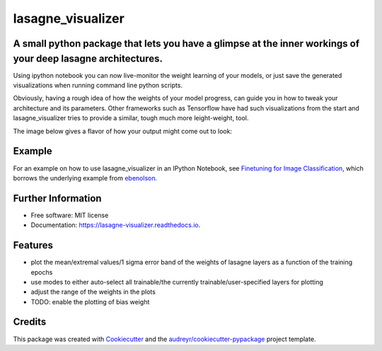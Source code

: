 ===============================
lasagne_visualizer
===============================


.. image:: https://img.shields.io/pypi/v/lasagne_visualizer.svg
        :target: https://pypi.python.org/pypi/lasagne_visualizer

.. image:: https://img.shields.io/travis/SimonKohl/lasagne_visualizer.svg
        :target: https://travis-ci.org/SimonKohl/lasagne_visualizer

.. image:: https://readthedocs.org/projects/lasagne-visualizer/badge/?version=latest
        :target: https://lasagne-visualizer.readthedocs.io/en/latest/?badge=latest
        :alt: Documentation Status

.. image:: https://pyup.io/repos/github/SimonKohl/lasagne_visualizer/shield.svg
     :target: https://pyup.io/repos/github/SimonKohl/lasagne_visualizer/
     :alt: Updates


A small python package that lets you have a glimpse at the inner workings of your deep lasagne architectures.
-----------------------------------------------------------------------

Using ipython notebook you can now live-monitor the weight learning of your models, or just save the generated visualizations when running command line python scripts.

Obviously, having a rough idea of how the weights of your model progress, can guide you in how to tweak your architecture and its parameters.
Other frameworks such as Tensorflow have had such visualizations from the start and lasagne_visualizer tries to provide a similar, tough much more leight-weight, tool.

The image below gives a flavor of how your output might come out to look:

.. image:: https://github.com/SimonKohl/lasagne_visualizer/blob/develop/examples/example.png
    :target: https://github.com/SimonKohl/lasagne_visualizer/blob/develop/examples/

Example
-----
For an example on how to use lasagne_visualizer in an IPython Notebook, see `Finetuning for Image Classification <https://github.com/SimonKohl/lasagne_visualizer/blob/develop/examples/Finetuning%20for%20Image%20Classification.ipynb>`_, which borrows the underlying example from  `ebenolson <https://github.com/ebenolson>`_.


Further Information
-----

* Free software: MIT license
* Documentation: https://lasagne-visualizer.readthedocs.io.


Features
--------

* plot the mean/extremal values/1 sigma error band of the weights of lasagne layers as a function of the training epochs
* use modes to either auto-select all trainable/the currently trainable/user-specified layers for plotting
* adjust the range of the weights in the plots
* TODO: enable the plotting of bias weight

Credits
---------

This package was created with Cookiecutter_ and the `audreyr/cookiecutter-pypackage`_ project template.

.. _Cookiecutter: https://github.com/audreyr/cookiecutter
.. _`audreyr/cookiecutter-pypackage`: https://github.com/audreyr/cookiecutter-pypackage

